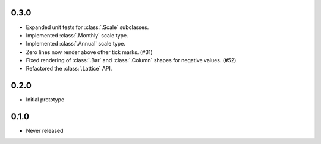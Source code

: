0.3.0
-----

* Expanded unit tests for :class:`.Scale` subclasses.
* Implemented :class:`.Monthly` scale type.
* Implemented :class:`.Annual` scale type.
* Zero lines now render above other tick marks. (#31)
* Fixed rendering of :class:`.Bar` and :class:`.Column` shapes for negative values. (#52)
* Refactored the :class:`.Lattice` API.

0.2.0
-----

* Initial prototype

0.1.0
-----

* Never released
